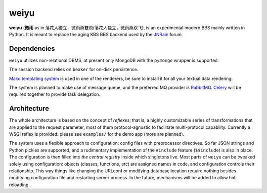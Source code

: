 weiyu
=====

**weiyu** (**微雨** as in 落花人獨立，微雨燕雙飛/落花人独立，微雨燕双飞), is an experimental modern
BBS mainly written in Python. It is meant to replace the aging KBS BBS backend
used by the `JNRain`_ forum.

.. _JNRain: http://bbs.jnrain.com/

Dependencies
------------

``weiyu`` utilizes non-relational DBMS, at present only MongoDB with the
``pymongo`` wrapper is supported.

The session backend relies on ``beaker`` for on-disk persistence.

`Mako templating system`_ is used in one of the renderers, be sure to
install it for all your textual data rendering.

.. _Mako templating system: http://www.makotemplates.org/

The system is planned to make use of message queue, and the preferred MQ
provider is `RabbitMQ`_. `Celery`_ will be required together to provide
task delegation.

.. _RabbitMQ: http://www.rabbitmq.com/
.. _Celery: http://celeryproject.org/


Architecture
------------

The whole architecture is based on the concept of *reflexes*; that is,
a highly customizable series of transformations that are applied to the
request parameter, most of them protocol-agnostic to facilitate
multi-protocol capability. Currently a WSGI reflex is provided: please see
``examples/`` for the demo app (more are planned).

The system uses a flexible approach to configuration: config files with
preprocessor directives. So far JSON strings and Python pickles are
supported, and a rudimentary implementation of the ``#include`` feature
(\ ``$$include``\ ) is also in place. The configuration is then filled into
*the central registry* inside which singletons live. Most parts of ``weiyu``
can be tweaked solely using configuration: objects (classes, functions, etc)
are assigned names in code, and configuration controls their relationship.
This way things like changing the URLconf or modifying database location
require nothing besides modifying configuration file and restarting server
process. In the future, mechanisms will be added to allow hot-reloading.


.. todo::

    More about the architecture and deployment later after major parts of
    the BBS are finished.


.. vim:ai:et:ts=4:sw=4:sts=4:fenc=utf-8:
